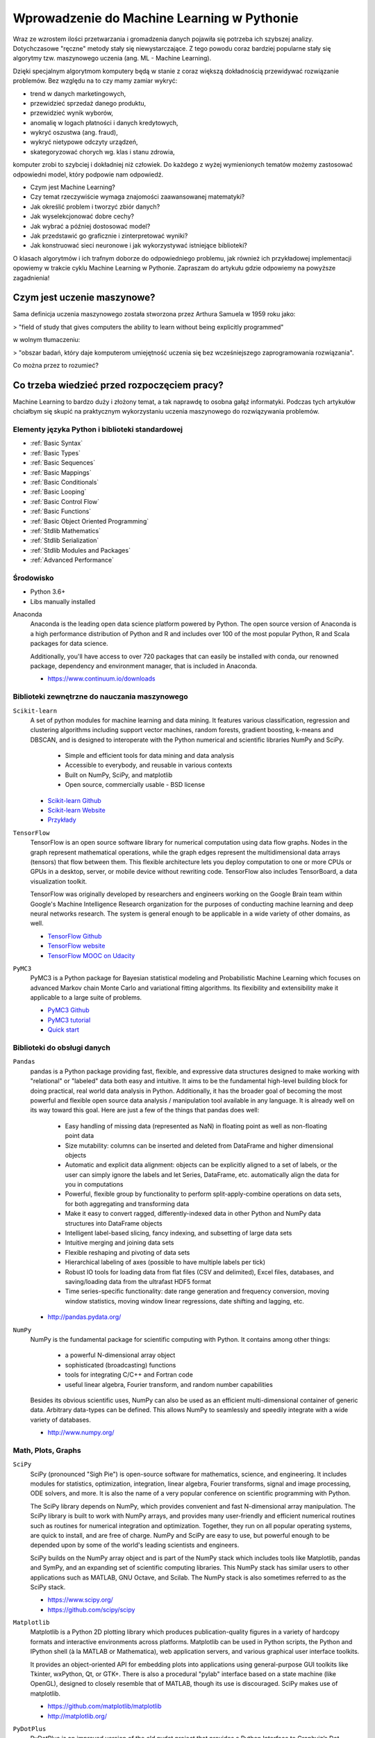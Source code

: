 *******************************************
Wprowadzenie do Machine Learning w Pythonie
*******************************************

Wraz ze wzrostem ilości przetwarzania i gromadzenia danych pojawiła się potrzeba ich szybszej analizy. Dotychczasowe "ręczne" metody stały się niewystarczające. Z tego powodu coraz bardziej popularne stały się algorytmy tzw. maszynowego uczenia (ang. ML - Machine Learning).

Dzięki specjalnym algorytmom komputery będą w stanie z coraz większą dokładnością przewidywać rozwiązanie problemów. Bez względu na to czy mamy zamiar wykryć:

- trend w danych marketingowych,
- przewidzieć sprzedaż danego produktu,
- przewidzieć wynik wyborów,
- anomalię w logach płatności i danych kredytowych,
- wykryć oszustwa (ang. fraud),
- wykryć nietypowe odczyty urządzeń,
- skategoryzować chorych wg. klas i stanu zdrowia,

komputer zrobi to szybciej i dokładniej niż człowiek. Do każdego z wyżej wymienionych tematów możemy zastosować odpowiedni model, który podpowie nam odpowiedź.

- Czym jest Machine Learning?
- Czy temat rzeczywiście wymaga znajomości zaawansowanej matematyki?
- Jak określić problem i tworzyć zbiór danych?
- Jak wyselekcjonować dobre cechy?
- Jak wybrać a później dostosować model?
- Jak przedstawić go graficznie i zinterpretować wyniki?
- Jak konstruować sieci neuronowe i jak wykorzystywać istniejące biblioteki?

O klasach algorytmów i ich trafnym doborze do odpowiedniego problemu, jak również ich przykładowej implementacji opowiemy w trakcie cyklu Machine Learning w Pythonie. Zapraszam do artykułu gdzie odpowiemy na powyższe zagadnienia!


Czym jest uczenie maszynowe?
============================
Sama definicja uczenia maszynowego została stworzona przez Arthura Samuela w 1959 roku jako:

> "field of study that gives computers the ability to learn without being explicitly programmed"

w wolnym tłumaczeniu:

> "obszar badań, który daje komputerom umiejętność uczenia się bez wcześniejszego zaprogramowania rozwiązania".

Co można przez to rozumieć?





Co trzeba wiedzieć przed rozpoczęciem pracy?
============================================
Machine Learning to bardzo duży i złożony temat, a tak naprawdę to osobna gałąź informatyki. Podczas tych artykułów chciałbym się skupić na praktycznym wykorzystaniu uczenia maszynowego do rozwiązywania problemów.



Elementy języka Python i biblioteki standardowej
------------------------------------------------
* :ref:`Basic Syntax`
* :ref:`Basic Types`
* :ref:`Basic Sequences`
* :ref:`Basic Mappings`
* :ref:`Basic Conditionals`
* :ref:`Basic Looping`
* :ref:`Basic Control Flow`
* :ref:`Basic Functions`
* :ref:`Basic Object Oriented Programming`
* :ref:`Stdlib Mathematics`
* :ref:`Stdlib Serialization`
* :ref:`Stdlib Modules and Packages`
* :ref:`Advanced Performance`

Środowisko
----------
* Python 3.6+
* Libs manually installed

Anaconda
    Anaconda is the leading open data science platform powered by Python. The open source version of Anaconda is a high performance distribution of Python and R and includes over 100 of the most popular Python, R and Scala packages for data science.

    Additionally, you'll have access to over 720 packages that can easily be installed with conda, our renowned package, dependency and environment manager, that is included in Anaconda.

    * https://www.continuum.io/downloads


Biblioteki zewnętrzne do nauczania maszynowego
----------------------------------------------
``Scikit-learn``
    A set of python modules for machine learning and data mining. It features various classification, regression and clustering algorithms including support vector machines, random forests, gradient boosting, k-means and DBSCAN, and is designed to interoperate with the Python numerical and scientific libraries NumPy and SciPy.

        - Simple and efficient tools for data mining and data analysis
        - Accessible to everybody, and reusable in various contexts
        - Built on NumPy, SciPy, and matplotlib
        - Open source, commercially usable - BSD license

    * `Scikit-learn Github <https://github.com/scikit-learn/scikit-learn>`_
    * `Scikit-learn Website <http://scikit-learn.org>`_
    * `Przykłady <https://github.com/scikit-learn/scikit-learn/tree/master/examples>`_

``TensorFlow``
    TensorFlow is an open source software library for numerical computation using data flow graphs. Nodes in the graph represent mathematical operations, while the graph edges represent the multidimensional data arrays (tensors) that flow between them. This flexible architecture lets you deploy computation to one or more CPUs or GPUs in a desktop, server, or mobile device without rewriting code. TensorFlow also includes TensorBoard, a data visualization toolkit.

    TensorFlow was originally developed by researchers and engineers working on the Google Brain team within Google's Machine Intelligence Research organization for the purposes of conducting machine learning and deep neural networks research. The system is general enough to be applicable in a wide variety of other domains, as well.

    * `TensorFlow Github <https://github.com/tensorflow/tensorflow>`_
    * `TensorFlow website <https://tensorflow.org/>`_
    * `TensorFlow MOOC on Udacity <https://www.udacity.com/course/deep-learning--ud730>`_

``PyMC3``
    PyMC3 is a Python package for Bayesian statistical modeling and Probabilistic Machine Learning which focuses on advanced Markov chain Monte Carlo and variational fitting algorithms. Its flexibility and extensibility make it applicable to a large suite of problems.

    * `PyMC3 Github <https://github.com/pymc-devs/pymc3>`_
    * `PyMC3 tutorial <http://pymc-devs.github.io/pymc3/notebooks/getting_started.html>`_
    * `Quick start <http://pymc-devs.github.io/pymc3/notebooks/api_quickstart.html>`_

Biblioteki do obsługi danych
----------------------------
``Pandas``
    pandas is a Python package providing fast, flexible, and expressive data structures designed to make working with "relational" or "labeled" data both easy and intuitive. It aims to be the fundamental high-level building block for doing practical, real world data analysis in Python. Additionally, it has the broader goal of becoming the most powerful and flexible open source data analysis / manipulation tool available in any language. It is already well on its way toward this goal. Here are just a few of the things that pandas does well:

        - Easy handling of missing data (represented as NaN) in floating point as well as non-floating point data
        - Size mutability: columns can be inserted and deleted from DataFrame and higher dimensional objects
        - Automatic and explicit data alignment: objects can be explicitly aligned to a set of labels, or the user can simply ignore the labels and let Series, DataFrame, etc. automatically align the data for you in computations
        - Powerful, flexible group by functionality to perform split-apply-combine operations on data sets, for both aggregating and transforming data
        - Make it easy to convert ragged, differently-indexed data in other Python and NumPy data structures into DataFrame objects
        - Intelligent label-based slicing, fancy indexing, and subsetting of large data sets
        - Intuitive merging and joining data sets
        - Flexible reshaping and pivoting of data sets
        - Hierarchical labeling of axes (possible to have multiple labels per tick)
        - Robust IO tools for loading data from flat files (CSV and delimited), Excel files, databases, and saving/loading data from the ultrafast HDF5 format
        - Time series-specific functionality: date range generation and frequency conversion, moving window statistics, moving window linear regressions, date shifting and lagging, etc.

    * http://pandas.pydata.org/

``NumPy``
    NumPy is the fundamental package for scientific computing with Python. It contains among other things:

        - a powerful N-dimensional array object
        - sophisticated (broadcasting) functions
        - tools for integrating C/C++ and Fortran code
        - useful linear algebra, Fourier transform, and random number capabilities

    Besides its obvious scientific uses, NumPy can also be used as an efficient multi-dimensional container of generic data. Arbitrary data-types can be defined. This allows NumPy to seamlessly and speedily integrate with a wide variety of databases.

    * http://www.numpy.org/

Math, Plots, Graphs
-------------------
``SciPy``
    SciPy (pronounced "Sigh Pie") is open-source software for mathematics, science, and engineering. It includes modules for statistics, optimization, integration, linear algebra, Fourier transforms, signal and image processing, ODE solvers, and more. It is also the name of a very popular conference on scientific programming with Python.

    The SciPy library depends on NumPy, which provides convenient and fast N-dimensional array manipulation. The SciPy library is built to work with NumPy arrays, and provides many user-friendly and efficient numerical routines such as routines for numerical integration and optimization. Together, they run on all popular operating systems, are quick to install, and are free of charge. NumPy and SciPy are easy to use, but powerful enough to be depended upon by some of the world's leading scientists and engineers.

    SciPy builds on the NumPy array object and is part of the NumPy stack which includes tools like Matplotlib, pandas and SymPy, and an expanding set of scientific computing libraries. This NumPy stack has similar users to other applications such as MATLAB, GNU Octave, and Scilab. The NumPy stack is also sometimes referred to as the SciPy stack.

    * https://www.scipy.org/
    * https://github.com/scipy/scipy

``Matplotlib``
    Matplotlib is a Python 2D plotting library which produces publication-quality figures in a variety of hardcopy formats and interactive environments across platforms. Matplotlib can be used in Python scripts, the Python and IPython shell (à la MATLAB or Mathematica), web application servers, and various graphical user interface toolkits.

    It provides an object-oriented API for embedding plots into applications using general-purpose GUI toolkits like Tkinter, wxPython, Qt, or GTK+. There is also a procedural "pylab" interface based on a state machine (like OpenGL), designed to closely resemble that of MATLAB, though its use is discouraged. SciPy makes use of matplotlib.

    * https://github.com/matplotlib/matplotlib
    * http://matplotlib.org/

``PyDotPlus``
    PyDotPlus is an improved version of the old pydot project that provides a Python Interface to Graphviz’s Dot language.

    * https://github.com/carlos-jenkins/pydotplus
    * http://pydotplus.readthedocs.io/

``Graphviz``
    Graphviz is open source graph visualization software. Graph visualization is a way of representing structural information as diagrams of abstract graphs and networks. It has important applications in networking, bioinformatics,  software engineering, database and web design, machine learning, and in visual interfaces for other technical domains.

    The Graphviz layout programs take descriptions of graphs in a simple text language, and make diagrams in useful formats, such as images and SVG for web pages; PDF or Postscript for inclusion in other documents; or display in an interactive graph browser.  Graphviz has many useful features for concrete diagrams, such as options for colors, fonts, tabular node layouts, line styles, hyperlinks, and custom shapes.

    * http://www.graphviz.org/

Other
-----
``Jupyter``
    The Jupyter Notebook is an open-source web application that allows you to create and share documents that contain live code, equations, visualizations and explanatory text. Uses include: data cleaning and transformation, numerical simulation, statistical modeling, machine learning and much more.

    Jupyter notebook is a language-agnostic HTML notebook application for Project Jupyter. In 2015, Jupyter notebook was released as a part of The Big Split™ of the IPython codebase. IPython 3 was the last major monolithic release containing both language-agnostic code, such as the IPython notebook, and language specific code, such as the IPython kernel for Python. As computing spans across many languages, Project Jupyter will continue to develop the language-agnostic Jupyter notebook in this repo and with the help of the community develop language specific kernels which are found in their own discrete repos.

    * http://jupyter.org/
    * http://jupyter.readthedocs.io/en/latest/install.html
    * https://github.com/jupyter/notebook


Datasets
--------
More in chapter: :ref:`Machine Learning Datasets`.


Ważne pytania przed przystąpieniem do tworzenia algorytmu
=========================================================
* How does this work in real world?
* How much training data do you need?
* How is the tree created?
* What makes a good feature?

.. figure:: img/machine-learninig-steps.png
    :width: 75%
    :align: center

    Machine Learning Steps

Czyszczenie Danych
==================
* Bardzo ważny temat
* Rzadko kto o tym wspomina!
* Czy to ten sam adres:

.. code-block:: text

    'Jana III Sobieskiego 1/2'
    'ul Jana III Sobieskiego 1/2'
    'ul. Jana III Sobieskiego 1/2'
    'ul.Jana III Sobieskiego 1/2'
    'ulicaJana III Sobieskiego 1/2'
    'Ul. Jana III Sobieskiego 1/2'
    'UL. Jana III Sobieskiego 1/2'
    'ulica Jana III Sobieskiego 1/2'
    'Ulica. Jana III Sobieskiego 1/2'
    'os. Jana III Sobieskiego 1/2'
    'plac Jana III Sobieskiego 1/2'
    'pl Jana III Sobieskiego 1/2'
    'al Jana III Sobieskiego 1/2'
    'al. Jana III Sobieskiego 1/2'
    'aleja Jana III Sobieskiego 1/2'
    'alei Jana III Sobieskiego 1/2'
    'Jana 3 Sobieskiego 1/2'
    'Jana 3ego Sobieskiego 1/2'
    'Jana III Sobieskiego 1 m. 2'
    'Jana III Sobieskiego 1 apt 2'
    'Jana Iii Sobieskiego 1/2'
    'Jana IIi Sobieskiego 1/2'
    'Jana lll Sobieskiego 1/2'  # three small letters 'L'
    'Kozia wólka 5'
    ...

.. code-block:: text

    12/12/17
    2017-12-12
    Dec 12, 2017
    Dec 12th, 2017
    12.12.2017


Praca z bibliotekami
====================

Przykład pracy z ``scikit-learn``
---------------------------------
#. Import the class you plan to use
#. Instanciate the estimator

    - Estimator is the ``scikit-learn`` word for model
    - Instanciate means create an object from the class
    - Name of the object does not matter
    - Can specify the tunning parameters also known as "hyperparameters" during this step
    - All parameters not specified are set to their defaults

#. Fit the model with data (aka "model training")

    - Models is learning the relationship between :math:`X` and :math:`Y` (features and labels)
    - Occurs in-place (aka change object state - mutate object)

#. Predict the response for a new observation

    - New observations are called "out-of-sample" data
    - Uses the information it learned during the model training process
    - Returns a ``NumPy`` array
    - Can predict for multiple observations at once

.. code-block:: python

    # Import the class you plan to use
    from sklearn.neighbours import KNeighboursClassifier()

    # Instanciate the estimator
    model = KNeighboursClassifier(n_neighbours=1)

    # Fit the model with data (aka "model training")
    model.fit(features, labels)

    # Predict the response for a new observation
    model.predict([3, 5, 4, 2])  # array([2])

    # Can predict for multiple observations at once
    model.predict([
        [3, 5, 4, 2],
        [5, 4, 3, 2],
    ])
    # array([2, 1])

.. code-block:: python

    from sklearn.neighbours import KNeighboursClassifier()

    model = KNeighboursClassifier(n_neighbours=5)
    model.fit(features, labels)

    model.predict([
        [3, 5, 4, 2],
        [5, 4, 3, 2],
    ])
    # array([1, 1])

.. code-block:: python

    from sklearn.linear_model import LogisticsRegression()

    model = LogisticsRegression()
    model.fit(features, labels)

    model.predict([
        [3, 5, 4, 2],
        [5, 4, 3, 2],
    ])
    # array([2, 0])


Przykład pracy z ``PyMC3``
--------------------------
#. Sparametryzuj swój problem używając rozkładów statystycznych
#. Uzasadnij strukturę swojego modelu
#. Napisz swój model używając PyMC3 i dokonaj obliczeń
#. Zinterpretuj wynik bazując na rozkładach wynikowych
#. (opcjonalnie) z nowymi wynikami dostosuj swój model statystyczny


Kategorie algorytmów uczenia maszynowego
========================================

Supervised Learning
-------------------
Also known as:

    - Supervised Learning

Input data is called training data and has a known label or result such as spam/not-spam or a stock price at a time.

A model is prepared through a training process in which it is required to make predictions and is corrected when those predictions are wrong. The training process continues until the model achieves a desired level of accuracy on the training data.

Example problems are classification and regression.

.. figure:: img/algorithms-supervised.png
    :width: 75%
    :align: center

    Supervised Learning - Z nadzorem

* Drzewa decyzyjne
* K najbliższych sąsiadów (ang. K Nearest Neighbors)
* Regresja liniowa (ang. Linear Regression)
* Regresja logistyczna
* Support Vector Machines (SVM)
* Naive Bayes
* Sztuczne sieci neuronowe (ang. neural networks)

Unsupervised Learning
-----------------------------------
Also known as:

    - Bez nadzoru

Input data is not labeled and does not have a known result.

A model is prepared by deducing structures present in the input data. This may be to extract general rules. It may be through a mathematical process to systematically reduce redundancy, or it may be to organize data by similarity.

Example problems are clustering, dimensionality reduction and association rule learning.

.. figure:: img/algorithms-unsupervised.png
    :width: 75%
    :align: center

    Unsupervised Learning - Bez nadzoru

* Klastrowanie (ang. flat clustering, hierarchical clustering)
* Principal Component Analysis (PCA)
* Sztuczne sieci neuronowe (ang. neural networks)

Semi-Supervised Learning
------------------------
Also known as:

    - Reinforcement learning

Input data is a mixture of labeled and unlabelled examples.

There is a desired prediction problem but the model must learn the structures to organize the data as well as make predictions.

Example problems are classification and regression.

Example algorithms are extensions to other flexible methods that make assumptions about how to model the unlabeled data.

.. figure:: img/algorithms-semisupervised.png
    :width: 75%
    :align: center

    Semi-Supervised Learning

* połączenie obu światów
* nie wszystkie dane są olabelkowane
* przyszłość machine learning
* ze względu na wolumen danych, nie wszystkie mogą mieć olabelkowane
* man (human) in the loop:

    * ekspert labelkuje część danych
    * komputer dokonuje wstępnej analizy części danych
    * przedstawia iterację człowiekowi
    * człowiek interaktywnie poprawia i określa jakość oznaczania
    * komputer dokonuje kolejnej analizy
